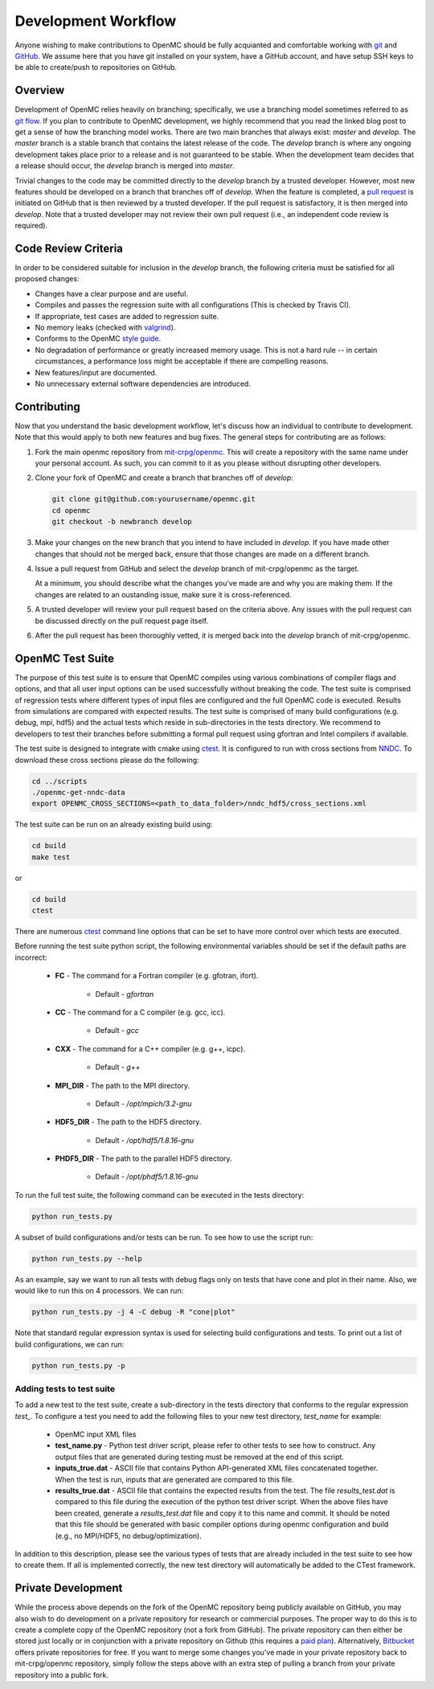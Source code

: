 .. _devguide_workflow:

====================
Development Workflow
====================

Anyone wishing to make contributions to OpenMC should be fully acquianted and
comfortable working with git_ and GitHub_. We assume here that you have git
installed on your system, have a GitHub account, and have setup SSH keys to be
able to create/push to repositories on GitHub.

Overview
--------

Development of OpenMC relies heavily on branching; specifically, we use a
branching model sometimes referred to as `git flow`_. If you plan to contribute
to OpenMC development, we highly recommend that you read the linked blog post to
get a sense of how the branching model works. There are two main branches that
always exist: *master* and *develop*. The *master* branch is a stable branch
that contains the latest release of the code. The *develop* branch is where any
ongoing development takes place prior to a release and is not guaranteed to be
stable. When the development team decides that a release should occur, the
*develop* branch is merged into *master*.

Trivial changes to the code may be committed directly to the *develop* branch by
a trusted developer. However, most new features should be developed on a branch
that branches off of *develop*. When the feature is completed, a `pull request`_
is initiated on GitHub that is then reviewed by a trusted developer. If the pull
request is satisfactory, it is then merged into *develop*. Note that a trusted
developer may not review their own pull request (i.e., an independent code
review is required).

Code Review Criteria
--------------------

In order to be considered suitable for inclusion in the *develop* branch, the
following criteria must be satisfied for all proposed changes:

- Changes have a clear purpose and are useful.
- Compiles and passes the regression suite with all configurations (This is
  checked by Travis CI).
- If appropriate, test cases are added to regression suite.
- No memory leaks (checked with valgrind_).
- Conforms to the OpenMC `style guide`_.
- No degradation of performance or greatly increased memory usage. This is not a
  hard rule -- in certain circumstances, a performance loss might be acceptable
  if there are compelling reasons.
- New features/input are documented.
- No unnecessary external software dependencies are introduced.

Contributing
------------

Now that you understand the basic development workflow, let's discuss how an
individual to contribute to development. Note that this would apply to both new
features and bug fixes. The general steps for contributing are as follows:

1. Fork the main openmc repository from `mit-crpg/openmc`_. This will create a
   repository with the same name under your personal account. As such, you can
   commit to it as you please without disrupting other developers.

   .. image:: ../_images/fork.png

2. Clone your fork of OpenMC and create a branch that branches off of *develop*:

   .. code-block:: sh

       git clone git@github.com:yourusername/openmc.git
       cd openmc
       git checkout -b newbranch develop

3. Make your changes on the new branch that you intend to have included in
   *develop*. If you have made other changes that should not be merged back,
   ensure that those changes are made on a different branch.

4. Issue a pull request from GitHub and select the *develop* branch of
   mit-crpg/openmc as the target.

   .. image:: ../_images/pullrequest.png

   At a minimum, you should describe what the changes you've made are and why
   you are making them. If the changes are related to an oustanding issue, make
   sure it is cross-referenced.

5. A trusted developer will review your pull request based on the criteria
   above. Any issues with the pull request can be discussed directly on the pull
   request page itself.

6. After the pull request has been thoroughly vetted, it is merged back into the
   *develop* branch of mit-crpg/openmc.

.. _test suite:

OpenMC Test Suite
-----------------

The purpose of this test suite is to ensure that OpenMC compiles using various
combinations of compiler flags and options, and that all user input options can
be used successfully without breaking the code. The test suite is comprised of
regression tests where different types of input files are configured and the
full OpenMC code is executed. Results from simulations are compared with
expected results. The test suite is comprised of many build configurations
(e.g. debug, mpi, hdf5) and the actual tests which reside in sub-directories
in the tests directory. We recommend to developers to test their branches
before submitting a formal pull request using gfortran and Intel compilers
if available.

The test suite is designed to integrate with cmake using ctest_.
It is configured to run with cross sections from NNDC_. To
download these cross sections please do the following:

.. code-block:: sh

    cd ../scripts
    ./openmc-get-nndc-data
    export OPENMC_CROSS_SECTIONS=<path_to_data_folder>/nndc_hdf5/cross_sections.xml

The test suite can be run on an already existing build using:

.. code-block:: sh

    cd build
    make test

or

.. code-block:: sh

    cd build
    ctest

There are numerous ctest_ command line options that can be set to have
more control over which tests are executed.

Before running the test suite python script, the following environmental
variables should be set if the default paths are incorrect:

    * **FC** - The command for a Fortran compiler (e.g. gfotran, ifort).

        * Default - *gfortran*

    * **CC** - The command for a C compiler (e.g. gcc, icc).

        * Default - *gcc*

    * **CXX** - The command for a C++ compiler (e.g. g++, icpc).

        * Default - *g++*

    * **MPI_DIR** - The path to the MPI directory.

        * Default - */opt/mpich/3.2-gnu*

    * **HDF5_DIR** - The path to the HDF5 directory.

        * Default - */opt/hdf5/1.8.16-gnu*

    * **PHDF5_DIR** - The path to the parallel HDF5 directory.

        * Default - */opt/phdf5/1.8.16-gnu*

To run the full test suite, the following command can be executed in the
tests directory:

.. code-block:: sh

    python run_tests.py

A subset of build configurations and/or tests can be run. To see how to use
the script run:

.. code-block:: sh

    python run_tests.py --help

As an example, say we want to run all tests with debug flags only on tests
that have cone and plot in their name. Also, we would like to run this on
4 processors. We can run:

.. code-block:: sh

    python run_tests.py -j 4 -C debug -R "cone|plot"

Note that standard regular expression syntax is used for selecting build
configurations and tests. To print out a list of build configurations, we
can run:

.. code-block:: sh

    python run_tests.py -p

Adding tests to test suite
++++++++++++++++++++++++++

To add a new test to the test suite, create a sub-directory in the tests
directory that conforms to the regular expression *test_*. To configure
a test you need to add the following files to your new test directory,
*test_name* for example:

    * OpenMC input XML files
    * **test_name.py** - Python test driver script, please refer to other
      tests to see how to construct. Any output files that are generated
      during testing must be removed at the end of this script.
    * **inputs_true.dat** - ASCII file that contains Python API-generated XML
      files concatenated together. When the test is run, inputs that are
      generated are compared to this file.
    * **results_true.dat** - ASCII file that contains the expected results
      from the test. The file *results_test.dat* is compared to this file
      during the execution of the python test driver script. When the
      above files have been created, generate a *results_test.dat* file and
      copy it to this name and commit. It should be noted that this file
      should be generated with basic compiler options during openmc
      configuration and build (e.g., no MPI/HDF5, no debug/optimization).

In addition to this description, please see the various types of tests that
are already included in the test suite to see how to create them. If all is
implemented correctly, the new test directory will automatically be added
to the CTest framework.

Private Development
-------------------

While the process above depends on the fork of the OpenMC repository being
publicly available on GitHub, you may also wish to do development on a private
repository for research or commercial purposes. The proper way to do this is to
create a complete copy of the OpenMC repository (not a fork from GitHub). The
private repository can then either be stored just locally or in conjunction with
a private repository on Github (this requires a `paid plan`_). Alternatively,
`Bitbucket`_ offers private repositories for free. If you want to merge some
changes you've made in your private repository back to mit-crpg/openmc
repository, simply follow the steps above with an extra step of pulling a branch
from your private repository into a public fork.

.. _git: http://git-scm.com/
.. _GitHub: https://github.com/
.. _git flow: http://nvie.com/git-model
.. _valgrind: http://valgrind.org/
.. _style guide: http://mit-crpg.github.io/openmc/devguide/styleguide.html
.. _pull request: https://help.github.com/articles/using-pull-requests
.. _mit-crpg/openmc: https://github.com/mit-crpg/openmc
.. _paid plan: https://github.com/plans
.. _Bitbucket: https://bitbucket.org
.. _ctest: http://www.cmake.org/cmake/help/v2.8.12/ctest.html
.. _NNDC:  http://www.nndc.bnl.gov/endf/b7.1/acefiles.html
